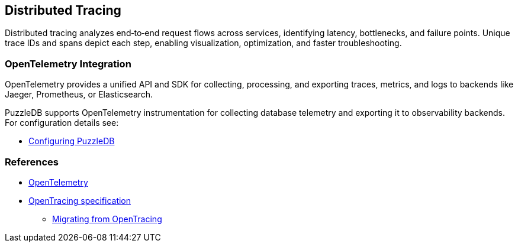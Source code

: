 == Distributed Tracing

Distributed tracing analyzes end‑to‑end request flows across services, identifying latency, bottlenecks, and failure points. Unique trace IDs and spans depict each step, enabling visualization, optimization, and faster troubleshooting.

=== OpenTelemetry Integration

OpenTelemetry provides a unified API and SDK for collecting, processing, and exporting traces, metrics, and logs to backends like Jaeger, Prometheus, or Elasticsearch.

PuzzleDB supports OpenTelemetry instrumentation for collecting database telemetry and exporting it to observability backends. For configuration details see:

* link:configuring.md[Configuring PuzzleDB]

=== References

* https://opentelemetry.io[OpenTelemetry]
* https://opentracing.io/specification/[OpenTracing specification]
** https://opentelemetry.io/docs/migration/opentracing/[Migrating from OpenTracing]